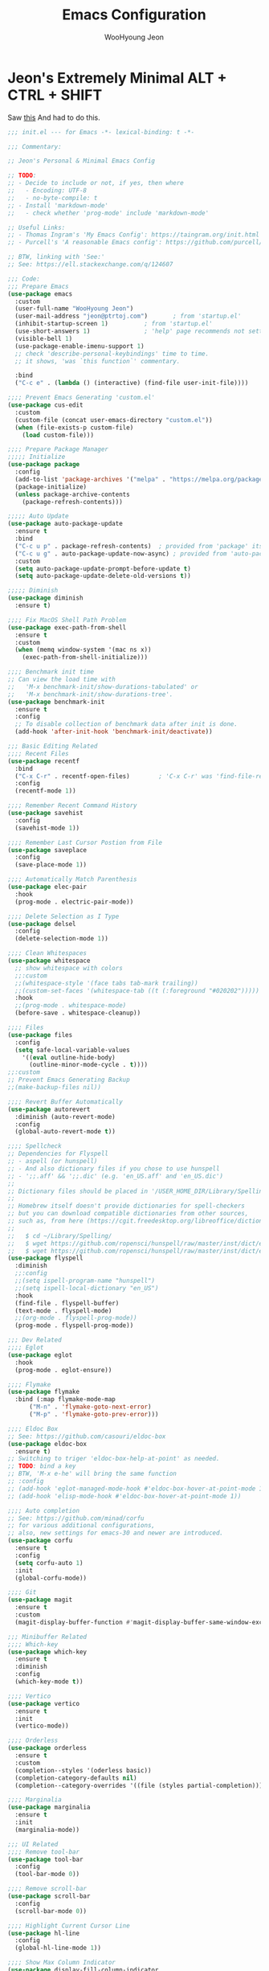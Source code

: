 #+title: Emacs Configuration
#+author: WooHyoung Jeon
#+email: jeon@ptrtoj.com
#+options: toc:nil num:nil

* Jeon's Extremely Minimal ALT + CTRL + SHIFT

Saw [[https://github.com/hrs/dotfiles/blob/main/emacs/.config/emacs/configuration.org][this]] And had to do this.

#+begin_src emacs-lisp
  ;;; init.el --- for Emacs -*- lexical-binding: t -*-

  ;;; Commentary:

  ;; Jeon's Personal & Minimal Emacs Config

  ;; TODO:
  ;; - Decide to include or not, if yes, then where
  ;;   - Encoding: UTF-8
  ;;   - no-byte-compile: t
  ;; - Install 'markdown-mode'
  ;;   - check whether 'prog-mode' include 'markdown-mode'

  ;; Useful Links:
  ;; - Thomas Ingram's 'My Emacs Config': https://taingram.org/init.html
  ;; - Purcell's 'A reasonable Emacs config': https://github.com/purcell/emacs.d

  ;; BTW, linking with 'See:'
  ;; See: https://ell.stackexchange.com/q/124607

  ;;; Code:
  ;;; Prepare Emacs
  (use-package emacs
    :custom
    (user-full-name "WooHyoung Jeon")
    (user-mail-address "jeon@ptrtoj.com")		; from 'startup.el'
    (inhibit-startup-screen 1)			; from 'startup.el'
    (use-short-answers 1)				; 'help' page recommends not setting this to 't'
    (visible-bell 1)
    (use-package-enable-imenu-support 1)
    ;; check 'describe-personal-keybindings' time to time.
    ;; it shows, 'was `this function`' commentary.

    :bind
    ("C-c e" . (lambda () (interactive) (find-file user-init-file))))

  ;;;; Prevent Emacs Generating 'custom.el'
  (use-package cus-edit
    :custom
    (custom-file (concat user-emacs-directory "custom.el"))
    (when (file-exists-p custom-file)
      (load custom-file)))

  ;;;; Prepare Package Manager
  ;;;;; Initialize
  (use-package package
    :config
    (add-to-list 'package-archives '("melpa" . "https://melpa.org/packages/") t)
    (package-initialize)
    (unless package-archive-contents
      (package-refresh-contents)))

  ;;;;; Auto Update
  (use-package auto-package-update
    :ensure t
    :bind
    ("C-c u p" . package-refresh-contents)	; provided from 'package' itself
    ("C-c u g" . auto-package-update-now-async)	; provided from 'auto-package-update' package
    :custom
    (setq auto-package-update-prompt-before-update t)
    (setq auto-package-update-delete-old-versions t))

  ;;;;; Diminish
  (use-package diminish
    :ensure t)

  ;;;; Fix MacOS Shell Path Problem
  (use-package exec-path-from-shell
    :ensure t
    :custom
    (when (memq window-system '(mac ns x))
      (exec-path-from-shell-initialize)))

  ;;;; Benchmark init time
  ;; Can view the load time with
  ;;   'M-x benchmark-init/show-durations-tabulated' or
  ;;   'M-x benchmark-init/show-durations-tree'.
  (use-package benchmark-init
    :ensure t
    :config
    ;; To disable collection of benchmark data after init is done.
    (add-hook 'after-init-hook 'benchmark-init/deactivate))

  ;;; Basic Editing Related
  ;;;; Recent Files
  (use-package recentf
    :bind
    ("C-x C-r" . recentf-open-files)		; 'C-x C-r' was 'find-file-read-only'
    :config
    (recentf-mode 1))

  ;;;; Remember Recent Command History
  (use-package savehist
    :config
    (savehist-mode 1))

  ;;;; Remember Last Cursor Postion from File
  (use-package saveplace
    :config
    (save-place-mode 1))

  ;;;; Automatically Match Parenthesis
  (use-package elec-pair
    :hook
    (prog-mode . electric-pair-mode))

  ;;;; Delete Selection as I Type
  (use-package delsel
    :config
    (delete-selection-mode 1))

  ;;;; Clean Whitespaces
  (use-package whitespace
    ;; show whitespace with colors
    ;;:custom
    ;;(whitespace-style '(face tabs tab-mark trailing))
    ;;(custom-set-faces '(whitespace-tab ((t (:foreground "#020202")))))
    :hook
    ;;(prog-mode . whitespace-mode)
    (before-save . whitespace-cleanup))

  ;;;; Files
  (use-package files
    :config
    (setq safe-local-variable-values
	  '((eval outline-hide-body)
	    (outline-minor-mode-cycle . t))))
  ;;:custom
  ;; Prevent Emacs Generating Backup
  ;;(make-backup-files nil))

  ;;;; Revert Buffer Automatically
  (use-package autorevert
    :diminish (auto-revert-mode)
    :config
    (global-auto-revert-mode t))

  ;;;; Spellcheck
  ;; Dependencies for Flyspell
  ;; - aspell (or hunspell)
  ;; - And also dictionary files if you chose to use hunspell
  ;; - ';;.aff' && ';;.dic' (e.g. 'en_US.aff' and 'en_US.dic')
  ;;
  ;; Dictionary files should be placed in '/USER_HOME_DIR/Library/Spelling/' or '/Library/Spelling/'.
  ;;
  ;; Homebrew itself doesn't provide dictionaries for spell-checkers
  ;; but you can download compatible dictionaries from other sources,
  ;; such as, from here (https://cgit.freedesktop.org/libreoffice/dictionaries/tree/).
  ;;
  ;;   $ cd ~/Library/Spelling/
  ;;   $ wget https://github.com/ropensci/hunspell/raw/master/inst/dict/en_US.aff
  ;;   $ wget https://github.com/ropensci/hunspell/raw/master/inst/dict/en_US.dic
  (use-package flyspell
    :diminish
    ;;:config
    ;;(setq ispell-program-name "hunspell")
    ;;(setq ispell-local-dictionary "en_US")
    :hook
    (find-file . flyspell-buffer)
    (text-mode . flyspell-mode)
    ;;(org-mode . flyspell-prog-mode))
    (prog-mode . flyspell-prog-mode))

  ;;; Dev Related
  ;;;; Eglot
  (use-package eglot
    :hook
    (prog-mode . eglot-ensure))

  ;;;; Flymake
  (use-package flymake
    :bind (:map flymake-mode-map
		("M-n" . 'flymake-goto-next-error)
		("M-p" . 'flymake-goto-prev-error)))

  ;;;; Eldoc Box
  ;; See: https://github.com/casouri/eldoc-box
  (use-package eldoc-box
    :ensure t)
  ;; Switching to triger 'eldoc-box-help-at-point' as needed.
  ;; TODO: bind a key
  ;; BTW, 'M-x e-he' will bring the same function
  ;; :config
  ;; (add-hook 'eglot-managed-mode-hook #'eldoc-box-hover-at-point-mode 1)
  ;; (add-hook 'elisp-mode-hook #'eldoc-box-hover-at-point-mode 1))

  ;;;; Auto completion
  ;; See: https://github.com/minad/corfu
  ;; for various additional configurations,
  ;; also, new settings for emacs-30 and newer are introduced.
  (use-package corfu
    :ensure t
    :config
    (setq corfu-auto 1)
    :init
    (global-corfu-mode))

  ;;;; Git
  (use-package magit
    :ensure t
    :custom
    (magit-display-buffer-function #'magit-display-buffer-same-window-except-diff-v1))

  ;;; Minibuffer Related
  ;;;; Which-key
  (use-package which-key
    :ensure t
    :diminish
    :config
    (which-key-mode t))

  ;;;; Vertico
  (use-package vertico
    :ensure t
    :init
    (vertico-mode))

  ;;;; Orderless
  (use-package orderless
    :ensure t
    :custom
    (completion--styles '(oderless basic))
    (completion-category-defaults nil)
    (completion--category-overrides '((file (styles partial-completion)))))

  ;;;; Marginalia
  (use-package marginalia
    :ensure t
    :init
    (marginalia-mode))

  ;;; UI Related
  ;;;; Remove tool-bar
  (use-package tool-bar
    :config
    (tool-bar-mode 0))

  ;;;; Remove scroll-bar
  (use-package scroll-bar
    :config
    (scroll-bar-mode 0))

  ;;;; Highlight Current Cursor Line
  (use-package hl-line
    :config
    (global-hl-line-mode 1))

  ;;;; Show Max Column Indicator
  (use-package display-fill-column-indicator
    :hook
    (prog-mode . display-fill-column-indicator-mode)
    (org-mode . display-fill-column-indicator-mode))

  ;;;; Show Line Numbers
  (use-package display-line-numbers
    :custom
    (display-line-numbers-type 'relative)

    ;; prevent right shift when carry occurs (90->100)
    (display-line-numbers-width-start t)

    :hook
    (prog-mode . display-line-numbers-mode)
    ;;(markdown-mode . display-line-numbers-mode)

    ;; org-mode should be explicitly enabled
    ;; prog-mode doesn't enable org-mode in this mode
    (org-mode . display-line-numbers-mode))

  ;;;; Show Column Number
  (use-package simple
    :config
    (column-number-mode 1))

  ;;;; Fonts and Transparent Frames
  (use-package faces
    :config
    (set-face-attribute 'font-lock-keyword-face nil :weight 'bold)
    (set-face-attribute 'font-lock-comment-face nil :slant 'italic)
    (add-to-list 'default-frame-alist '(font . "Berkeley Mono"))

    ;; Fullscreen on Startup
    ;;(add-to-list 'default-frame-alist '(fullscreen . maximized))

    ;; or set default width and height
    ;;(add-to-list 'default-frame-alist (cons 'width 120))
    ;;(add-to-list 'default-frame-alist (cons 'height 70))

    ;; Transparency
    ;; Emacs 29 introduced below, but doesn't work on Macos.
    ;;(set-frame-parameter nil 'alpha-background 90)
    ;;(add-to-list 'default-frame-alist '(alpha-background . 90))

    ;; Rather this works (the old way).
    (set-frame-parameter (selected-frame) 'alpha '(95 95))
    (add-to-list 'default-frame-alist '(alpha 95 95)))

  ;;;; Color Theme
  ;; Takes over 500ms to load this theme.
  ;; (use-package catppuccin-theme
  ;;   :ensure t
  ;;   :config
  ;;   (load-theme 'catppuccin t)
  ;;   (setq catppuccin-flavor 'latte)
  ;;   (catppuccin-reload))
  ;; Rather switched to 'modus-operandi'.
  (use-package custom
    :config
    (load-theme 'modus-operandi))

  ;;;; Show URLs as a Clickable Link
  (use-package goto-addr
    :hook
    (prog-mode . goto-address-prog-mode)
    (text-mode . goto-address-prog-mode))
#+end_src
